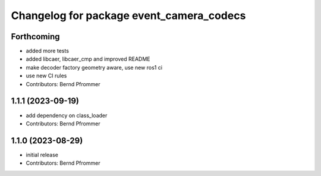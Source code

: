 ^^^^^^^^^^^^^^^^^^^^^^^^^^^^^^^^^^^^^^^^^
Changelog for package event_camera_codecs
^^^^^^^^^^^^^^^^^^^^^^^^^^^^^^^^^^^^^^^^^

Forthcoming
-----------
* added more tests
* added libcaer, libcaer_cmp and improved README
* make decoder factory geometry aware, use new ros1 ci
* use new CI rules
* Contributors: Bernd Pfrommer

1.1.1 (2023-09-19)
------------------
* add dependency on class_loader
* Contributors: Bernd Pfrommer

1.1.0 (2023-08-29)
------------------
* initial release
* Contributors: Bernd Pfrommer
